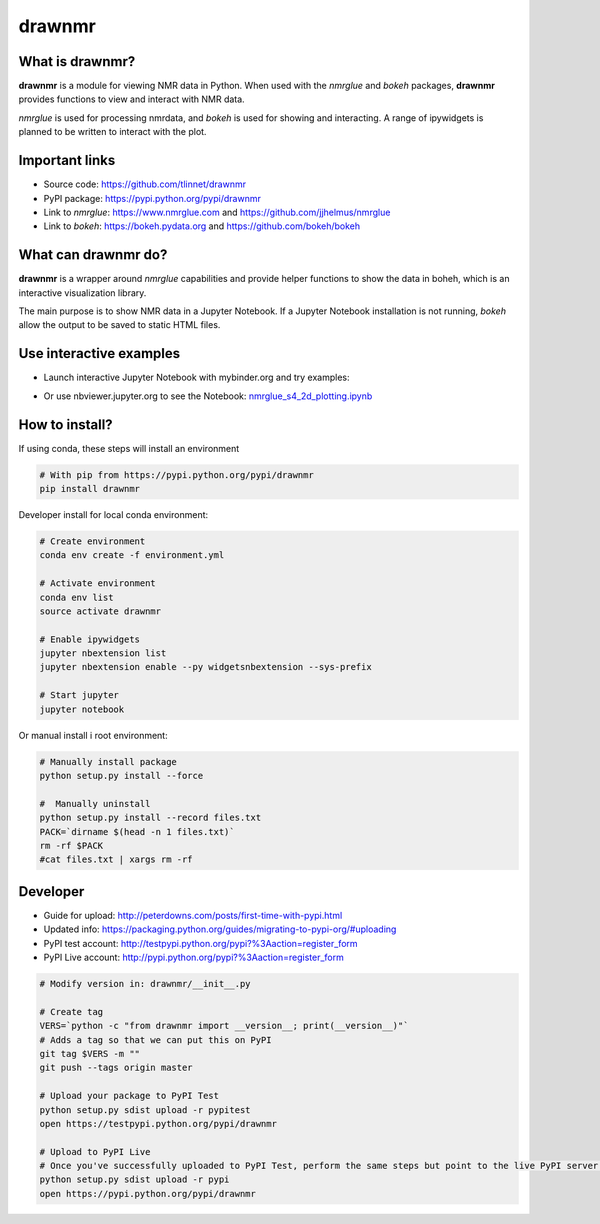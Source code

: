 =======
drawnmr 
=======

What is drawnmr?
----------------

**drawnmr** is a module for viewing NMR data in Python. When used with the
*nmrglue* and *bokeh* packages, **drawnmr** provides functions to view and
interact with NMR data.

*nmrglue* is used for processing nmrdata, and *bokeh* is used
for showing and interacting. A range of ipywidgets is planned to be written to interact 
with the plot.

Important links
---------------

* Source code: https://github.com/tlinnet/drawnmr
* PyPI package: https://pypi.python.org/pypi/drawnmr
* Link to *nmrglue*: https://www.nmrglue.com and https://github.com/jjhelmus/nmrglue
* Link to *bokeh*: https://bokeh.pydata.org and https://github.com/bokeh/bokeh

What can drawnmr do?
--------------------

**drawnmr** is a wrapper around *nmrglue* capabilities and provide helper functions
to show the data in boheh, which is an interactive visualization library.

The main purpose is to show NMR data in a Jupyter Notebook.
If a Jupyter Notebook installation is not running, *bokeh* allow
the output to be saved to static HTML files.

Use interactive examples
------------------------

* Launch interactive Jupyter Notebook with mybinder.org and try examples:

.. image:: https://mybinder.org/badge.svg
   :target: https://mybinder.org/v2/gh/tlinnet/drawnmr/master

* Or use nbviewer.jupyter.org to see the Notebook: nmrglue_s4_2d_plotting.ipynb_

.. _nmrglue_s4_2d_plotting.ipynb: http://nbviewer.jupyter.org/github/tlinnet/drawnmr/blob/master/examples/nmrglue_s4_2d_plotting.ipynb

.. image:: https://raw.githubusercontent.com/tlinnet/drawnmr/master/docs/images/image_2.png
.. image:: https://raw.githubusercontent.com/tlinnet/drawnmr/master/docs/images/image_1.png

How to install?
---------------
If using conda, these steps will install an environment

.. code-block:: bash

   # With pip from https://pypi.python.org/pypi/drawnmr
   pip install drawnmr

Developer install for local conda environment:

.. code-block:: bash

   # Create environment
   conda env create -f environment.yml
   
   # Activate environment
   conda env list
   source activate drawnmr
   
   # Enable ipywidgets
   jupyter nbextension list
   jupyter nbextension enable --py widgetsnbextension --sys-prefix

   # Start jupyter
   jupyter notebook

Or manual install i root environment:

.. code-block:: bash

   # Manually install package
   python setup.py install --force
   
   #  Manually uninstall
   python setup.py install --record files.txt
   PACK=`dirname $(head -n 1 files.txt)`
   rm -rf $PACK
   #cat files.txt | xargs rm -rf

Developer
---------

* Guide for upload: http://peterdowns.com/posts/first-time-with-pypi.html
* Updated info: https://packaging.python.org/guides/migrating-to-pypi-org/#uploading
* PyPI test account: http://testpypi.python.org/pypi?%3Aaction=register_form 
* PyPI Live account: http://pypi.python.org/pypi?%3Aaction=register_form

.. code-block:: bash

   # Modify version in: drawnmr/__init__.py
   
   # Create tag
   VERS=`python -c "from drawnmr import __version__; print(__version__)"`
   # Adds a tag so that we can put this on PyPI
   git tag $VERS -m ""
   git push --tags origin master
   
   # Upload your package to PyPI Test
   python setup.py sdist upload -r pypitest
   open https://testpypi.python.org/pypi/drawnmr
   
   # Upload to PyPI Live
   # Once you've successfully uploaded to PyPI Test, perform the same steps but point to the live PyPI server instead.
   python setup.py sdist upload -r pypi
   open https://pypi.python.org/pypi/drawnmr